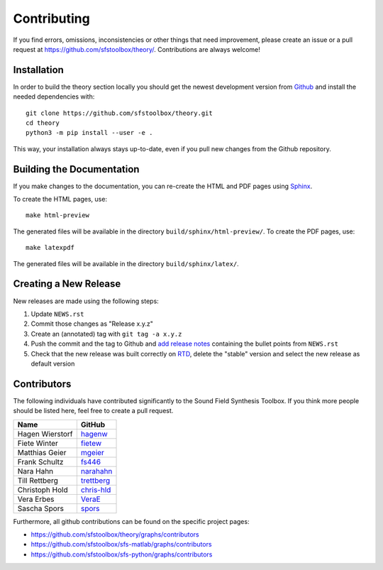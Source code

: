 .. _contributing:

Contributing
------------

If you find errors, omissions, inconsistencies or other things that need
improvement, please create an issue or a pull request at
https://github.com/sfstoolbox/theory/.
Contributions are always welcome!


Installation
^^^^^^^^^^^^

In order to build the theory section locally you should get the
newest development version from Github_ and install the needed dependencies
with::

   git clone https://github.com/sfstoolbox/theory.git
   cd theory
   python3 -m pip install --user -e .

.. _Github: https://github.com/sfstoolbox/theory/

This way, your installation always stays up-to-date, even if you pull new
changes from the Github repository.


Building the Documentation
^^^^^^^^^^^^^^^^^^^^^^^^^^

If you make changes to the documentation, you can re-create the HTML and PDF
pages using Sphinx_.

To create the HTML pages, use::

   make html-preview

The generated files will be available in the directory
``build/sphinx/html-preview/``.
To create the PDF pages, use::

    make latexpdf

The generated files will be available in the directory ``build/sphinx/latex/``.

.. _Sphinx: http://sphinx-doc.org/


Creating a New Release
^^^^^^^^^^^^^^^^^^^^^^

New releases are made using the following steps:

#. Update ``NEWS.rst``
#. Commit those changes as "Release x.y.z"
#. Create an (annotated) tag with ``git tag -a x.y.z``
#. Push the commit and the tag to Github and `add release notes`_ containing
   the bullet points from ``NEWS.rst``
#. Check that the new release was built correctly on RTD_, delete the "stable"
   version and select the new release as default version

.. _add release notes: https://github.com/sfstoolbox/theory/releases/
.. _RTD: https://readthedocs.org/projects/sfs/builds/


Contributors
^^^^^^^^^^^^

The following individuals have contributed significantly to the Sound Field
Synthesis Toolbox. If you think more people should be listed here, feel free to
create a pull request.

=============== ============
Name            GitHub
=============== ============
Hagen Wierstorf `hagenw`_
Fiete Winter    `fietew`_
Matthias Geier  `mgeier`_
Frank Schultz   `fs446`_
Nara Hahn       `narahahn`_
Till Rettberg   `trettberg`_
Christoph Hold  `chris-hld`_
Vera Erbes      `VeraE`_
Sascha Spors    `spors`_
=============== ============

Furthermore, all github contributions can be found on the specific project
pages:

* https://github.com/sfstoolbox/theory/graphs/contributors
* https://github.com/sfstoolbox/sfs-matlab/graphs/contributors
* https://github.com/sfstoolbox/sfs-python/graphs/contributors


.. _hagenw: https://github.com/hagenw
.. _fietew: https://github.com/fietew
.. _mgeier: https://github.com/mgeier
.. _fs446: https://github.com/fs446
.. _narahahn: https://github.com/narahahn
.. _trettberg: https://github.com/trettberg
.. _chris-hld: https://github.com/chris-hld
.. _VeraE: https://github.com/VeraE
.. _spors: https://github.com/spors
